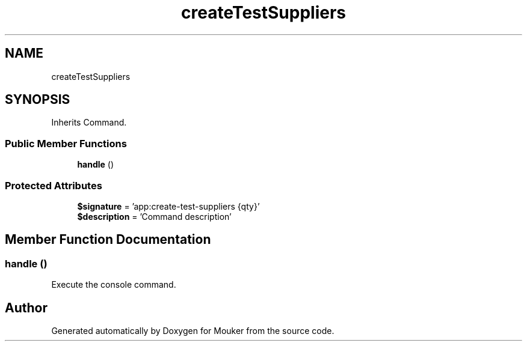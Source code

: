 .TH "createTestSuppliers" 3 "Mouker" \" -*- nroff -*-
.ad l
.nh
.SH NAME
createTestSuppliers
.SH SYNOPSIS
.br
.PP
.PP
Inherits Command\&.
.SS "Public Member Functions"

.in +1c
.ti -1c
.RI "\fBhandle\fP ()"
.br
.in -1c
.SS "Protected Attributes"

.in +1c
.ti -1c
.RI "\fB$signature\fP = 'app:create\-test\-suppliers {qty}'"
.br
.ti -1c
.RI "\fB$description\fP = 'Command description'"
.br
.in -1c
.SH "Member Function Documentation"
.PP 
.SS "handle ()"
Execute the console command\&. 

.SH "Author"
.PP 
Generated automatically by Doxygen for Mouker from the source code\&.
